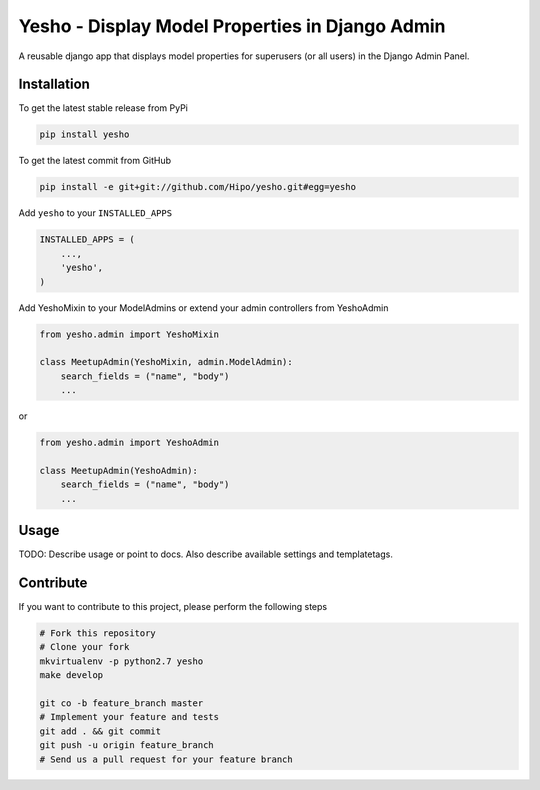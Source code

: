 Yesho - Display Model Properties in Django Admin
============

A reusable django app that displays model properties for superusers (or all users) in the Django Admin Panel. 

Installation
------------

To get the latest stable release from PyPi

.. code-block:: bash

    pip install yesho

To get the latest commit from GitHub

.. code-block:: bash

    pip install -e git+git://github.com/Hipo/yesho.git#egg=yesho

Add ``yesho`` to your ``INSTALLED_APPS``

.. code-block:: python

    INSTALLED_APPS = (
        ...,
        'yesho',
    )

Add YeshoMixin to your ModelAdmins or extend your admin controllers from YeshoAdmin

.. code-block:: python

    from yesho.admin import YeshoMixin
    
    class MeetupAdmin(YeshoMixin, admin.ModelAdmin):
        search_fields = ("name", "body")
        ...

or 

.. code-block:: python

    from yesho.admin import YeshoAdmin
    
    class MeetupAdmin(YeshoAdmin):
        search_fields = ("name", "body")
        ...

Usage
-----

TODO: Describe usage or point to docs. Also describe available settings and
templatetags.


Contribute
----------

If you want to contribute to this project, please perform the following steps

.. code-block:: bash

    # Fork this repository
    # Clone your fork
    mkvirtualenv -p python2.7 yesho
    make develop

    git co -b feature_branch master
    # Implement your feature and tests
    git add . && git commit
    git push -u origin feature_branch
    # Send us a pull request for your feature branch
